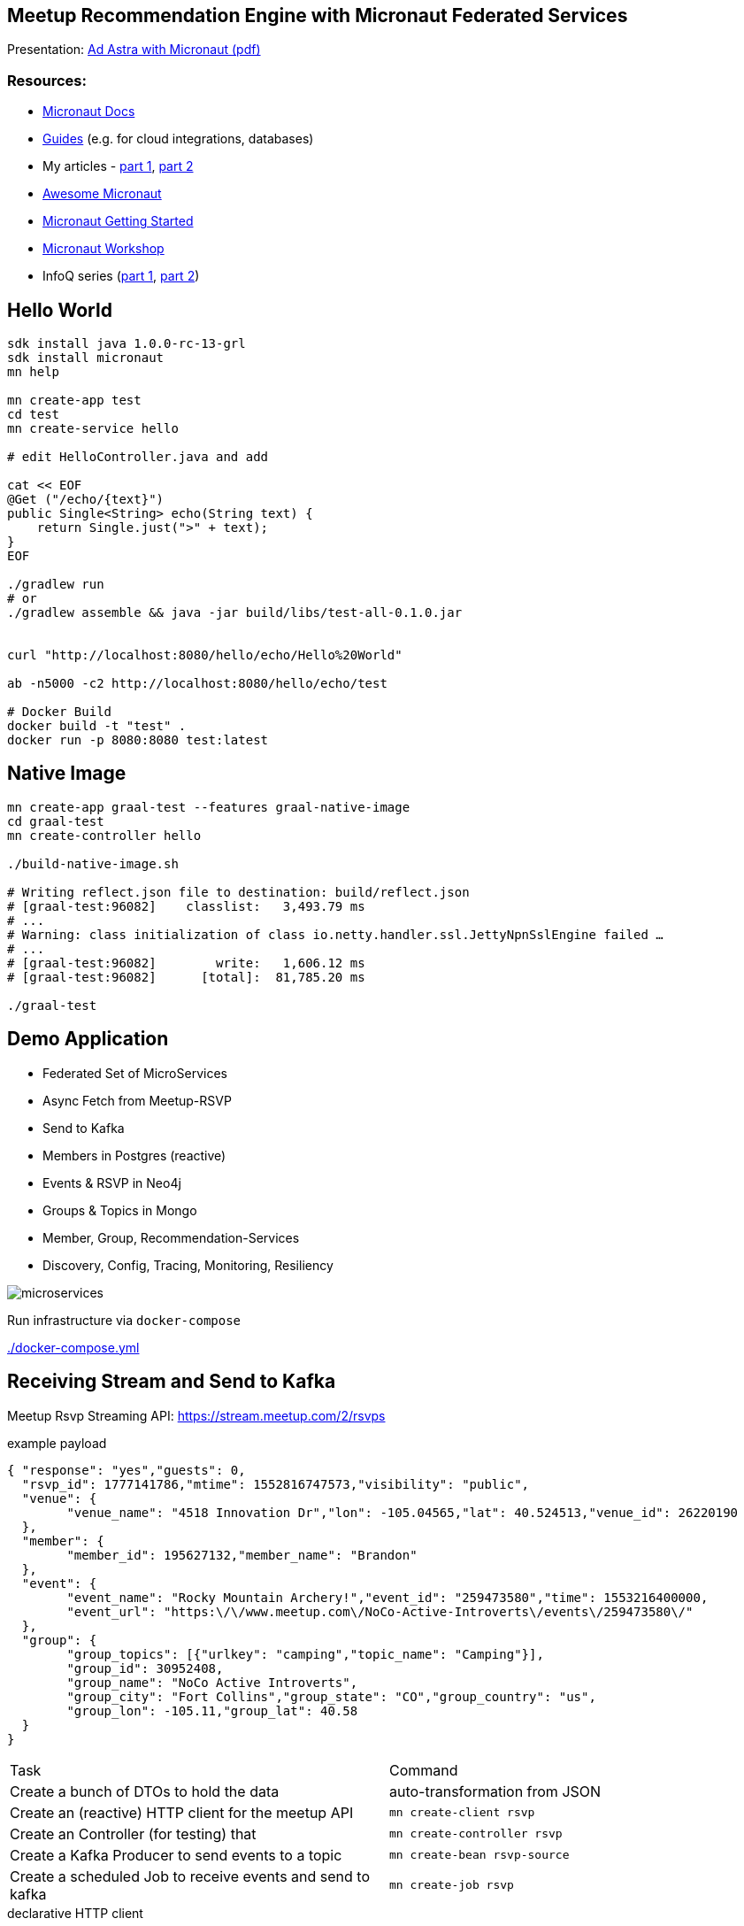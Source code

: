 == Meetup Recommendation Engine with Micronaut Federated Services

Presentation: https://www.dropbox.com/s/57luj0qyg2swjaz/Ad%20Astra%20with%20Micronaut.pdf?dl=0[Ad Astra with Micronaut (pdf)]

=== Resources:

* https://docs.micronaut.io/snapshhot/guide/index.html[Micronaut Docs]
* https://guides.micronaut.io/[Guides] (e.g. for cloud integrations, databases)
* My articles - https://medium.com/@mesirii/ad-astra-the-micronaut-framework-52ff2d684877[part 1], https://medium.com/@mesirii/cloud-native-with-micronaut-733c9784850f[part 2]
* https://github.com/JonasHavers/awesome-micronaut[Awesome Micronaut]
* https://medium.com/@jonashavers/getting-started-with-micronaut-595515985a98[Micronaut Getting Started]
* https://alvarosanchez.github.io/micronaut-workshop/[Micronaut Workshop]
* InfoQ series (https://www.infoq.com/articles/micronaut-tutorial-microservices-jvm[part 1], https://www.infoq.com/articles/micronaut-tracing-security-serverless[part 2])

== Hello World

----
sdk install java 1.0.0-rc-13-grl
sdk install micronaut
mn help

mn create-app test
cd test
mn create-service hello

# edit HelloController.java and add

cat << EOF
@Get ("/echo/{text}")
public Single<String> echo(String text) {
    return Single.just(">" + text);
}
EOF

./gradlew run
# or
./gradlew assemble && java -jar build/libs/test-all-0.1.0.jar


curl "http://localhost:8080/hello/echo/Hello%20World"

ab -n5000 -c2 http://localhost:8080/hello/echo/test

# Docker Build
docker build -t "test" .
docker run -p 8080:8080 test:latest
----

== Native Image

----
mn create-app graal-test --features graal-native-image
cd graal-test
mn create-controller hello

./build-native-image.sh 

# Writing reflect.json file to destination: build/reflect.json
# [graal-test:96082]    classlist:   3,493.79 ms
# ...
# Warning: class initialization of class io.netty.handler.ssl.JettyNpnSslEngine failed …
# ...
# [graal-test:96082]        write:   1,606.12 ms
# [graal-test:96082]      [total]:  81,785.20 ms

./graal-test
----

== Demo Application

* Federated Set of MicroServices
* Async Fetch from Meetup-RSVP
* Send to Kafka
* Members in Postgres (reactive)
* Events & RSVP in Neo4j
* Groups & Topics in Mongo
* Member, Group, Recommendation-Services
* Discovery, Config, Tracing, Monitoring, Resiliency

image::microservices.jpg[]

Run infrastructure via `docker-compose` 

link:./docker-compose.yml[]

== Receiving Stream and Send to Kafka

Meetup Rsvp Streaming API: https://stream.meetup.com/2/rsvps

.example payload
[source,javascript]
----
{ "response": "yes","guests": 0,
  "rsvp_id": 1777141786,"mtime": 1552816747573,"visibility": "public",
  "venue": {
  	"venue_name": "4518 Innovation Dr","lon": -105.04565,"lat": 40.524513,"venue_id": 26220190
  },
  "member": {
  	"member_id": 195627132,"member_name": "Brandon"
  },
  "event": {
  	"event_name": "Rocky Mountain Archery!","event_id": "259473580","time": 1553216400000,
  	"event_url": "https:\/\/www.meetup.com\/NoCo-Active-Introverts\/events\/259473580\/"
  },
  "group": {
  	"group_topics": [{"urlkey": "camping","topic_name": "Camping"}],
  	"group_id": 30952408,
  	"group_name": "NoCo Active Introverts",
  	"group_city": "Fort Collins","group_state": "CO","group_country": "us",
  	"group_lon": -105.11,"group_lat": 40.58
  }
}
----

|===
| Task | Command
| Create a bunch of DTOs to hold the data
| auto-transformation from JSON
| Create an (reactive) HTTP client for the meetup API
m| mn create-client rsvp
| Create an Controller (for testing) that 
m| mn create-controller rsvp
| Create a Kafka Producer to send events to a topic
m| mn create-bean rsvp-source
| Create a scheduled Job to receive events and send to kafka
m| mn create-job rsvp
|===


.declarative HTTP client
[source,java]
----
@Client("${app.meetup-url}")
@CircuitBreaker(reset = "30s")
public interface RsvpClient {

    @Get("/rsvps")
    public Flux<Rsvp> index();
}
----

[source,java]
----
@KafkaClient(batch=true)
public interface RsvpProducer {
    @Topic("rsvps")
    void sendRsvp(List<Rsvp> rsvps);
}
----

[source,java]
----
@Singleton
public class RsvpJob {
    @Inject RsvpClient client;
    @Inject RsvpSource source;
	
    @Scheduled(fixedRate = "5s")
    public void process() {
       client.index()
	   .doOnNext(r -> source.send(r.rsvp_id, r));
    }
}
----

----
kafkacat -C -b broker:9092 -t rsvps -c 10
----

== Storage

* add feature flags for storage
** neo4j, mongo, postgres, jpa, redis, gorm, ...
* consume and store filtered events from Kafka in Listeners
* use reactive APIs where available
* additional controllers to provide data to clients

* users into Postgres
* groups into MongoDB
* rsvp and event into Neo4j

=== MongoDB

----
mn create-app meetup-groups --features mongo-reactive,kafka
----

.MongoDB Listener
----
@KafkaListener(offsetReset = OffsetReset.EARLIEST)
public class GroupListener {
	
    private final MongoClient mongoClient;

    @Topic("rsvps")
    public Mono<Success> receiveRsvp(
                   @KafkaKey String id, Mono<Rsvp> rsvp) {
        return rsvp.flatMap(r -> 
          Flux.from(getCollection().insertOne(r.group)).next());
    }
}
----

=== Postgres

`--features postgres-reactive`

Listen to Kafka and insert into Postgres.

.UserListener.java
[source,java]
----
@Inject PgPool client;

@Topic("rsvps")
public Single<Integer> receiveRsvp(@KafkaKey String id, Single<Rsvp> event) {
   return event.map(rsvp -> rsvp.member).flatMap( m ->
     client.rxBegin()
     .flatMap(tx -> 
      tx.rxPreparedQuery("INSERT INTO members VALUES ($1,$2,$3)",Tuple.of((int)m.member_id, m.member_name, m.photo)).map(r -> r.rowCount())
      .doAfterTerminate(tx::commit)
	));
}
----

.UserController.java
[source,java]
----
@Inject PgPool client;

@Get("/{id}")
public Single<Member> member(Integer id) {
    return client.rxBegin().flatMap(tx ->
            tx.rxPreparedQuery("SELECT * FROM members WHERE member_id = $1 LIMIT 1", Tuple.of(id)).map(
                    result -> {
                        PgIterator it = result.iterator();
                        if (!it.hasNext()) return null;
                        Row row = it.next();
                        return new Member(row.getLong("member_id"), row.getString("member_name"), row.getString("photo"));
                    }));
}
----

=== Neo4j

----
mn create-app meetup-reco --features neo4j-bolt,kafka
----

[source,cypher]
----
MERGE (e:Event {id:$rvsp.event.id}) ON CREATE SET e.time = $rsvp.event.time
MERGE (g:Group {id:$rspv.group.id})
MERGE (u:User  {id:$rspv.user.id})
MERGE (u)-[:MEMBER_OF]->(g)
MERGE (u)-[:ATTENDS]->(e);
----

[source,java]
----
@KafkaListener(offsetReset = OffsetReset.EARLIEST)
public class RsvpListener {
	
  @Inject Driver driver;

  static String STATEMENT = "MERGE (e:Event {id:$rsvp.event_id}";
	
  @Topic("rsvps")
  public Mono<Integer> receive(@KafkaKey String id, Mono<Rsvp> rsvp) {
	    Session s = driver.session();
        return rsvp.map(r -> s.writeTransaction(tx ->tx.run(STATEMENT,
      parameters("rsvp",params(r))).consume().counters().nodesCreated()));
    }
}
----

image::neo4j-rsvps.jpg[]

== Recommendation

[source,cypher]
----
MATCH (u:User {id:$id})-[:ATTENDS]->()<-[:ATTENDS]-(u2:User)
// Most similar peers
WITH u, u2, count(*) as sameEvent ORDER BY sameEvent DESC LIMIT 20
// their future events
MATCH (u2)-[:ATTENDS]->(e:Event)
WHERE e.time > timestamp() AND NOT (u)-[:ATTENDS]->(e)
// top ranked events
RETURN e.id as event_id, count(*) as eventFreq
ORDER BY eventFreq DESC LIMIT 10;
----

.Testing the service
[source,bash]
----
curl http://localhost:8084/reco/193808772 | jq .
[{"event_name": "Meet new friends with a Graduate Degree!
                 (35 - 59) (FREE DRINK/HOSTED)",
  "event_id": "259791109",
  "time": 1553277600000
},{"event_name": "11-Day Adventure to Quito & The Galapagos 
                  Islands - 29th March 2019",
    "event_id": "258058813",
    "time": 1553886000000
  },

----

=== CLI App

TODO

== Cloud Native

=== Discovery & Configuration

Discovery with Consul

All applications are registered by their name at startup and deregistered at shutdown.

They are automatically looked up by named client `@Client("myservice")` or ApplicationContext/Injection.

Also integrate in health endpoint and metrics.


----
docker run -p 8500:8500 consul 
----

[source,yaml]
----
consul:
  client:
    registration:
      enabled: true
    defaultZone: "${CONSUL_HOST:localhost}:${CONSUL_PORT:8500}"
----

[source,java]
----
@Client("meetup-users")
public interface UserClient {

    @Get("/user/{id}")
    public Single<Member> member(Integer id);
}
----

[source,java]
----
@Inject UserClient users;


users.member(user).map( m -> ...);
----

Configuration `"${my.conf.some-value}"` injected from config, or config server.

----
app:
    meetup-url: https://stream.meetup.com/2/   
----

image::consul-discovery.jpg[]


=== Resiliency

Using `@CircuitBreaker` on remote clients.

[source,java]
----
@Client("${app.meetup-url}")
@CircuitBreaker(reset = "30s")
public interface RsvpClient {

    @Get("/rsvps")
    public Flux<Rsvp> index();
}
----

=== Monitoring

Enable management with `--features management`

----
endpoints:
    health:
        enabled: true
# relax security only for demo
        sensitive: false
        details-visible: ANONYMOUS
    beans:
        enabled: true
        sensitive: false
----

That also enables health endpoint which is a composite set  of health-indicators whose compound status determines the healt-status.

Example: DOWN <= UP + UP + DOWN + UP

----
curl http://localhost:8083/health | jq .


{
  "name": "meetup-users",
  "status": "DOWN",
  "details": {
    "postgres-reactive": {
      "name": "meetup-users",
      "status": "UP",
      "details": {
        "version": "PostgreSQL 11.2 (Debian 11.2-1.pgdg90+1) on x86_64-pc-linux-gnu, compiled by gcc (Debian 6.3.0-18+deb9u1) 6.3.0 20170516, 64-bit"
      }
    },
    "compositeDiscoveryClient(consul)": {
      "name": "meetup-users",
      "status": "UP",
      "details": {
        "services": {
          "meetup-users": [
            "http://localhost:8083"
          ],
          "meetup-reco": [
            "http://localhost:8084"
          ],
          "consul": [
            "http://localhost:8500"
          ]
        }
      }
    },
    "diskSpace": {
      "name": "meetup-users",
      "status": "UP",
      "details": {
        "total": 2000796545024,
        "free": 1460165070848,
        "threshold": 10485760
      }
    },
    "kafka": {
      "name": "meetup-users",
      "status": "DOWN",
      "details": {
        "brokerId": "1",
        "clusterId": "aW-uv1gkTymlMwcjHnHpSA",
        "nodes": 1
      }
    },
    "consul": {
      "name": "meetup-users",
      "status": "UP",
      "details": {
        "leader": "\"127.0.0.1:8300\"\n"
      }
    }
  }
}
----

=== Tracing

Enable tracing `--features tracing-zipkin`

----
docker run -p "9411:9411" openzipkin/zipkin
----

It is  only sampled at a low rate, if you want to see it in a demo you have to increase the probability.

[source,yaml]
----
tracing:
    zipkin:
        enabled: true
        http:
            url: http://localhost:9411
        sampler:
            probability: 1
----

Then you can annotate (for additional metadata) methods and parameters with annotations to create `@NewSpan` or continue `@ContinueSpan` spans, parameters can be transferred to the tracing with `@SpanParam`.


[source,java]
----
@Get("/{user}")
@NewSpan("meetup.reco")
public Flowable<Event> recommend(@SpanTag("user.id") Integer user) {
    return
    users.member(user).flatMapPublisher(m -> 
      Flowable.fromIterable(driver.session().run(RECO_STATEMENT, Values.parameters("id",user)).list()).map(this::event).map(e -> e.withMember(m)));
}
----

image::zipkin-tracing.jpg[]


////
NOTES

micronaut presentation

- what is the story?

√ - theme ? space+small ? -> comets, pluto, how does the solar system move through the universe, thule, hubble, voyager, moon

√ - why yet another java application framework - history
TODO MORE - design considerations for micronaut
- my personal impressions
√ - wth is cloud native !?
√ - 12factor
- main areas
- injection + compile time
- startup time + size
- reactive
√ - http server/client -> can even share an interface
√ - cloud native (orchestration/lookup, monitoring, tracing, )

- streaming data (kafka)

- need to add circuit breaker
- isolation layer from meetup's API
- as an example, only load "yes" rsvps into our system

mn create-app meetup-users --features kafka,postgres-reactive

- show health + monitoring endpoints


mn create-app test-all-java --profile service --features annotation-api,cassandra,hibernate-gorm,hibernate-jpa,jdbc-dbcp,postgres-reactive,redis-lettuce,mongo-gorm,mongo-reactive,neo4j-bolt,neo4j-gorm,kafka,kafka-streams,rabbitmq,management,config-consul,discovery-consul,discovery-eureka,graal-native-image,java,http-client,http-server,jib,micrometer,micrometer-graphite,netflix-archaius,netflix-hystrix,netflix-ribbon,picocli,security-jwt,junit,spek,springloaded,jrebel,swagger-java,tracing-jaeger,tracing-zipkin

curl localhost:8080/rsvp/users -d '{"name":"John","age":32}' -H content-type:application/json

curl localhost:8081/rsvp/groups -d '{"id":124, "name":"Micronaut","topics":["frameworks","java","cloud"]}' -H content-type:application/json


{"message":"Internal Server Error: An exception occurred when encoding using the AutomaticPojoCodec.\nEncoding a Group: 'meetup.groups.Group@675f8453' failed with the following exception:\n\nUnable to get value for property 'group_city' in Group\n\nA custom Codec or PojoCodec may need to be explicitly configured and registered to handle this type."}


compile 'io.micronaut:micronaut-management'
curl -i http://localhost:8082/health
HTTP/1.1 503 Service Unavailable
Date: Mon, 18 Mar 2019 21:12:45 GMT
content-type: application/json
content-length: 656
connection: close

{"name":"meetup-users","status":"DOWN","details":{"postgres-reactive":{"name":"meetup-users","status":"UP","details":{"version":"PostgreSQL 11.2 (Debian 11.2-1.pgdg90+1) on x86_64-pc-linux-gnu, compiled by gcc (Debian 6.3.0-18+deb9u1) 6.3.0 20170516, 64-bit"}},"compositeDiscoveryClient()":{"name":"meetup-users","status":"UP"},"diskSpace":{"name":"meetup-users","status":"UP","details":{"total":2000796545024,"free":1480417976320,"threshold":10485760}},"kafka":{"name":"meetup-users","status":"DOWN","details":{"error":"java.util.concurrent.ExecutionException: org.apache.kafka.common.errors.TimeoutException: Timed out waiting for a node assignment."}}}}



- each of the microservices consumes RSVP events from the stream
  - you could filter/alter/enrich them withing the Kafka infrastructure

- stores the relevant domain entity in it's data storage
- provides REST/GraphQL APIs to make them available to front/end or other services
- offer value added services
- for example event recommendations for a user


MERGE (e:Event {id:$rvsp.event.id}) ON CREATE SET e.time = $rsvp.event.time
MERGE (g:Group {id:$rspv.group.id})
MERGE (u:User  {id:$rspv.user.id})
MERGE (u)-[:MEMBER_OF]->(g)
MERGE (u)-[:ATTENDS]->(e);

MATCH (u:User {id:$id})-[:ATTENDS]->()<-[:ATTENDS]-(u2:User)
WITH u2, count(*) as freq ORDER BY freq DESC LIMIT 20
MATCH (u2)-[:ATTENDS]->(e:Event)
WHERE e.time > timestamp()
RETURN e.id as event_id
ORDER BY count(*) DESC LIMIT 10;


// todo if not exists postgres
INSERT INTO USER values(user_id, ....);
INSERT INTO USER_GROUPS values(user_id, group_id);

Groups into mongo

group + topics + venues

- containers / aot

- example

- meetup.com -> website, show of hands, what is it, domain
- rsvp streaming http endpoint -> our starting point
- reactive consumer -> store as events in Redis?
- send events to other services
- group service: group, events
- member service: people, interests
- recommendation service -> rsvps, topology

== Meetup Recommendations with Micronaut

I want to show hands-on how to use the impressive list of cloud-native features that Micronaut offers in a practical scenario also demonstrating the simple programming model, well designed APIs and fast startup time.

- what is Micronaut
- when would I use it
- what features are available for cloud native microservices and functions
- how would I use them in practise

req:
Some experiences with building backend applications. 
JVM experience would be helpful but not required.

abstract:
In an active open-source community, Meetups play an important part of pulling people interested in a tech topic together and foster exchange of ideas. In this talk, I want to show how to use Micronaut to build a fully federated solution based on the streaming RSVP API of meetup.com. We ingest the RSVP events with the reactive http client and make it available to our system via Kafka. To demonstrate the polyglot functionality in our event-sourced system, we will store events in Redis, members and groups in Postgres, and meetups and attendance in Neo4j.
Each service can make its data available via reactive APIs, and on top of that, we're providing meetup recommendations for members with the built-in Neo4j integration.
As a proper "cloud-native" application, we use Micronauts integrations for orchestration, tracing, monitoring while making sure that we are not affected by outages of our dependent APIs using CircuitBreakers and Retries.
I hope that the talk gives you enough hands-on experience for building your own Micronaut-based applications.

Note:

This is a more practical talk that shows how to apply the built-in cloud-native features that Micronaut brings to the table.
I've been interacting with the Micronaut Team at OCI since the early days of the framework in the beginning of 2018.

I already published two print articles about the topic (in German) which are available in English here:

* https://medium.com/@mesirii/ad-astra-the-micronaut-framework-52ff2d684877
* https://medium.com/@mesirii/cloud-native-with-micronaut-733c9784850f



////